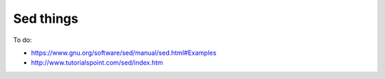 ##########
Sed things
##########

To do:

- https://www.gnu.org/software/sed/manual/sed.html#Examples
- http://www.tutorialspoint.com/sed/index.htm